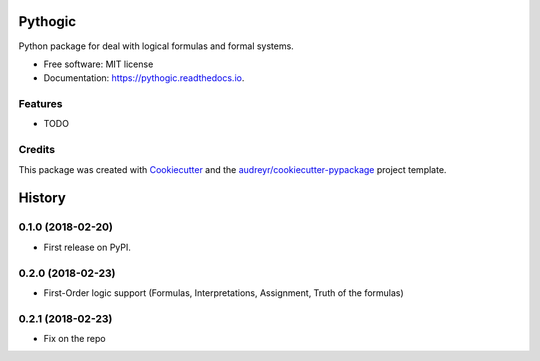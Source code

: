 ========
Pythogic
========


.. image:: https://img.shields.io/pypi/v/pythogic.svg
        :target: https://pypi.python.org/pypi/pythogic

.. image:: https://img.shields.io/travis/MarcoFavorito/pythogic.svg
        :target: https://travis-ci.org/MarcoFavorito/pythogic

.. image:: https://readthedocs.org/projects/pythogic/badge/?version=latest
        :target: https://pythogic.readthedocs.io/en/latest/?badge=latest
        :alt: Documentation Status




Python package for deal with logical formulas and formal systems.


* Free software: MIT license
* Documentation: https://pythogic.readthedocs.io.


Features
--------

* TODO

Credits
-------

This package was created with Cookiecutter_ and the `audreyr/cookiecutter-pypackage`_ project template.

.. _Cookiecutter: https://github.com/audreyr/cookiecutter
.. _`audreyr/cookiecutter-pypackage`: https://github.com/audreyr/cookiecutter-pypackage


=======
History
=======

0.1.0 (2018-02-20)
------------------

* First release on PyPI.

0.2.0 (2018-02-23)
------------------

* First-Order logic support (Formulas, Interpretations, Assignment, Truth of the formulas)

0.2.1 (2018-02-23)
------------------

* Fix on the repo


